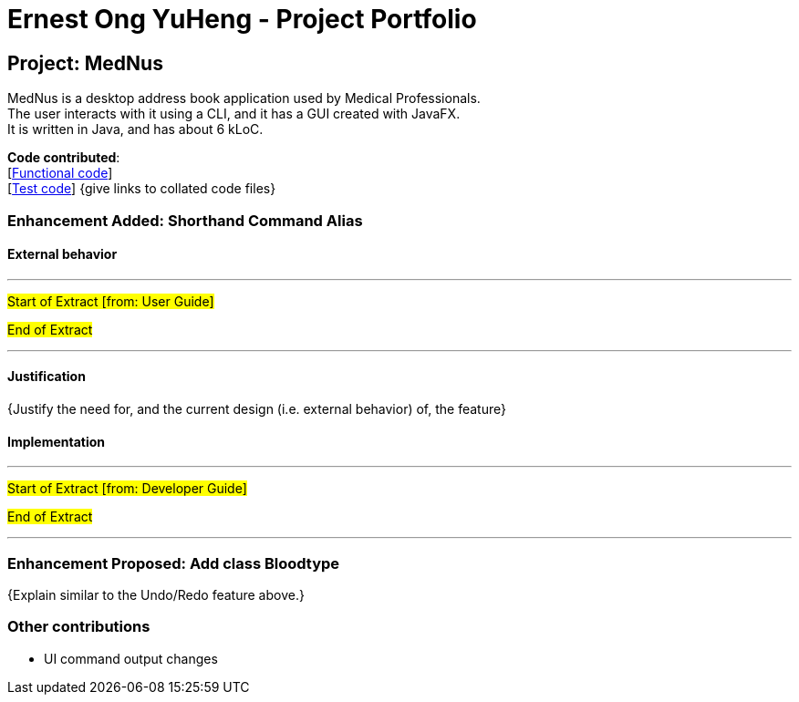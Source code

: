 = Ernest Ong YuHeng - Project Portfolio
ifdef::env-github,env-browser[:outfilesuffix: .adoc]
:imagesDir: ../images
:stylesDir: ../stylesheets

== Project: MedNus
MedNus is a desktop address book application used by Medical Professionals. +
The user interacts with it using a CLI, and it has a GUI created with JavaFX. +
It is written in Java, and has about 6 kLoC.

*Code contributed*: +
[https://github.com[Functional code]] +
[https://github.com[Test code]] {give links to collated code files}

=== Enhancement Added: Shorthand Command Alias

==== External behavior

---
#Start of Extract [from: User Guide]#



#End of Extract#

---

==== Justification

{Justify the need for, and the current design (i.e. external behavior) of, the feature}

==== Implementation

---
#Start of Extract [from: Developer Guide]#

#End of Extract#

---

=== Enhancement Proposed: Add class Bloodtype

{Explain similar to the Undo/Redo feature above.}

=== Other contributions

* UI command output changes
